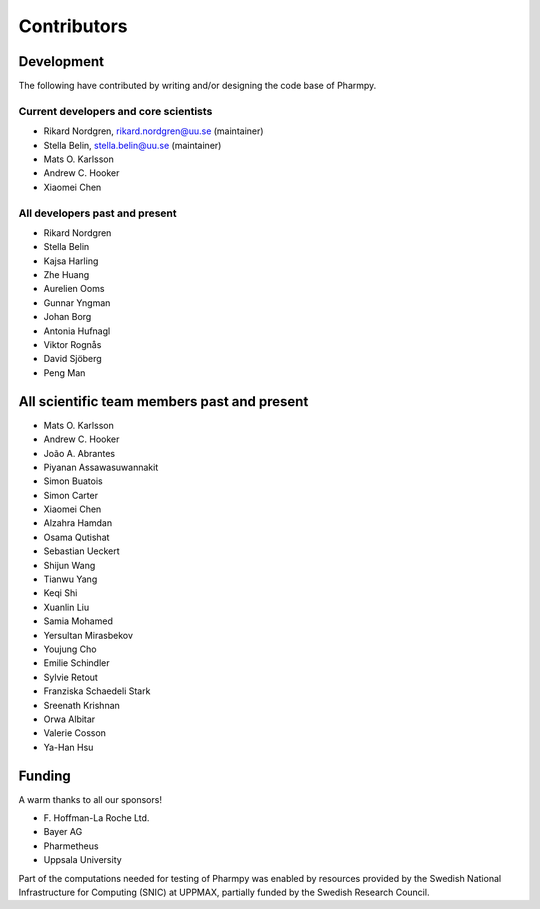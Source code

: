 .. _AUTHORS:

Contributors
============

Development
~~~~~~~~~~~

The following have contributed by writing and/or designing the code base of Pharmpy.

Current developers and core scientists
--------------------------------------

* Rikard Nordgren, rikard.nordgren@uu.se (maintainer)
* Stella Belin, stella.belin@uu.se (maintainer)
* Mats O. Karlsson
* Andrew C. Hooker
* Xiaomei Chen

All developers past and present
-------------------------------

* Rikard Nordgren
* Stella Belin
* Kajsa Harling
* Zhe Huang
* Aurelien Ooms
* Gunnar Yngman
* Johan Borg
* Antonia Hufnagl
* Viktor Rognås
* David Sjöberg
* Peng Man

All scientific team members past and present
~~~~~~~~~~~~~~~~~~~~~~~~~~~~~~~~~~~~~~~~~~~~

* Mats O. Karlsson
* Andrew C. Hooker
* João A. Abrantes
* Piyanan Assawasuwannakit
* Simon Buatois
* Simon Carter
* Xiaomei Chen
* Alzahra Hamdan
* Osama Qutishat
* Sebastian Ueckert
* Shijun Wang
* Tianwu Yang
* Keqi Shi
* Xuanlin Liu
* Samia Mohamed
* Yersultan Mirasbekov
* Youjung Cho
* Emilie Schindler
* Sylvie Retout
* Franziska Schaedeli Stark
* Sreenath Krishnan
* Orwa Albitar
* Valerie Cosson
* Ya-Han Hsu

Funding
~~~~~~~

A warm thanks to all our sponsors!

*  F\. Hoffman-La Roche Ltd.
*  Bayer AG
*  Pharmetheus
*  Uppsala University

Part of the computations needed for testing of Pharmpy was enabled by resources provided by the Swedish National Infrastructure for Computing (SNIC) at UPPMAX, partially funded by the Swedish Research Council.
